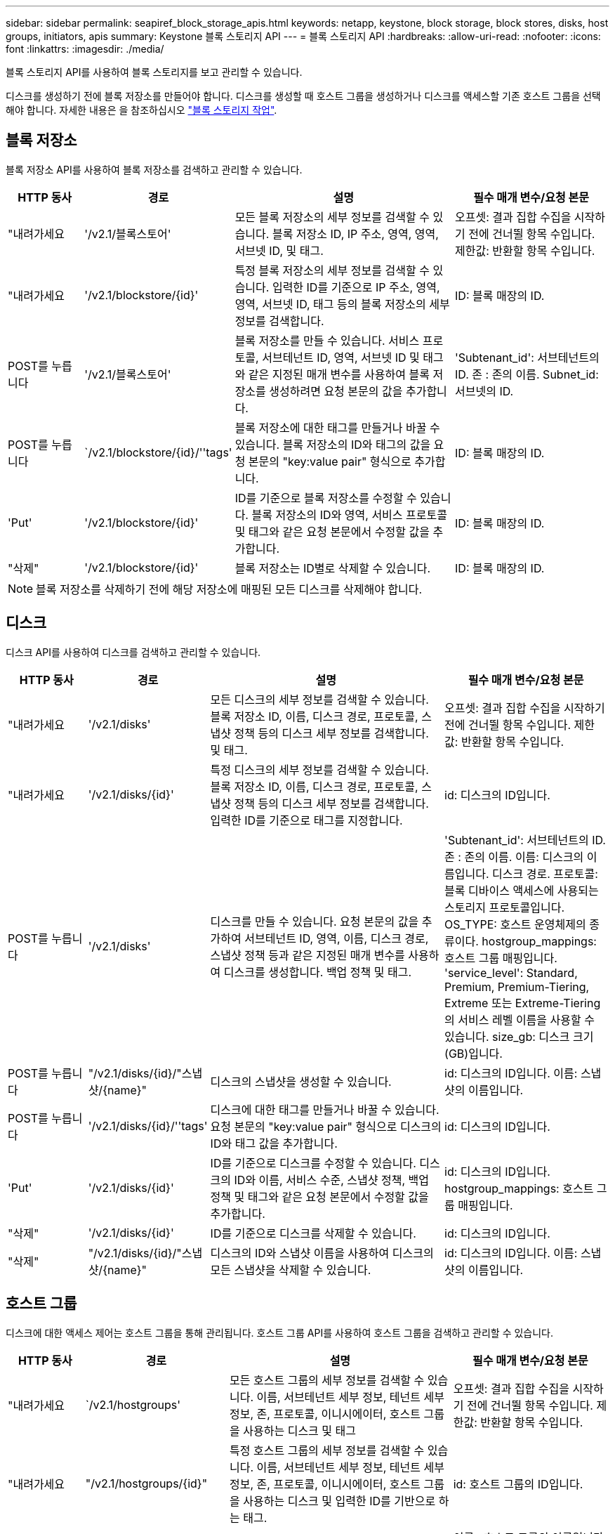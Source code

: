 ---
sidebar: sidebar 
permalink: seapiref_block_storage_apis.html 
keywords: netapp, keystone, block storage, block stores, disks, host groups, initiators, apis 
summary: Keystone 블록 스토리지 API 
---
= 블록 스토리지 API
:hardbreaks:
:allow-uri-read: 
:nofooter: 
:icons: font
:linkattrs: 
:imagesdir: ./media/


[role="lead"]
블록 스토리지 API를 사용하여 블록 스토리지를 보고 관리할 수 있습니다.

디스크를 생성하기 전에 블록 저장소를 만들어야 합니다. 디스크를 생성할 때 호스트 그룹을 생성하거나 디스크를 액세스할 기존 호스트 그룹을 선택해야 합니다. 자세한 내용은 을 참조하십시오 link:sewebiug_working_with_block_storage_overview.html["블록 스토리지 작업"].



== 블록 저장소

블록 저장소 API를 사용하여 블록 저장소를 검색하고 관리할 수 있습니다.

[cols="1,1,3,2"]
|===
| HTTP 동사 | 경로 | 설명 | 필수 매개 변수/요청 본문 


 a| 
"내려가세요
 a| 
'/v2.1/블록스토어'
| 모든 블록 저장소의 세부 정보를 검색할 수 있습니다. 블록 저장소 ID, IP 주소, 영역, 영역, 서브넷 ID, 및 태그.  a| 
오프셋: 결과 집합 수집을 시작하기 전에 건너뛸 항목 수입니다. 제한값: 반환할 항목 수입니다.



 a| 
"내려가세요
 a| 
'/v2.1/blockstore/{id}'
| 특정 블록 저장소의 세부 정보를 검색할 수 있습니다. 입력한 ID를 기준으로 IP 주소, 영역, 영역, 서브넷 ID, 태그 등의 블록 저장소의 세부 정보를 검색합니다.  a| 
ID: 블록 매장의 ID.



 a| 
POST를 누릅니다
 a| 
'/v2.1/블록스토어'
| 블록 저장소를 만들 수 있습니다. 서비스 프로토콜, 서브테넌트 ID, 영역, 서브넷 ID 및 태그와 같은 지정된 매개 변수를 사용하여 블록 저장소를 생성하려면 요청 본문의 값을 추가합니다.  a| 
'Subtenant_id': 서브테넌트의 ID. 존 : 존의 이름. Subnet_id: 서브넷의 ID.



 a| 
POST를 누릅니다
 a| 
`/v2.1/blockstore/{id}/''tags'
| 블록 저장소에 대한 태그를 만들거나 바꿀 수 있습니다. 블록 저장소의 ID와 태그의 값을 요청 본문의 "key:value pair" 형식으로 추가합니다.  a| 
ID: 블록 매장의 ID.



 a| 
'Put'
 a| 
'/v2.1/blockstore/{id}'
| ID를 기준으로 블록 저장소를 수정할 수 있습니다. 블록 저장소의 ID와 영역, 서비스 프로토콜 및 태그와 같은 요청 본문에서 수정할 값을 추가합니다.  a| 
ID: 블록 매장의 ID.



 a| 
"삭제"
 a| 
'/v2.1/blockstore/{id}'
 a| 
블록 저장소는 ID별로 삭제할 수 있습니다.
 a| 
ID: 블록 매장의 ID.

|===

NOTE: 블록 저장소를 삭제하기 전에 해당 저장소에 매핑된 모든 디스크를 삭제해야 합니다.



== 디스크

디스크 API를 사용하여 디스크를 검색하고 관리할 수 있습니다.

[cols="1,1,3,2"]
|===
| HTTP 동사 | 경로 | 설명 | 필수 매개 변수/요청 본문 


 a| 
"내려가세요
 a| 
'/v2.1/disks'
| 모든 디스크의 세부 정보를 검색할 수 있습니다. 블록 저장소 ID, 이름, 디스크 경로, 프로토콜, 스냅샷 정책 등의 디스크 세부 정보를 검색합니다. 및 태그.  a| 
오프셋: 결과 집합 수집을 시작하기 전에 건너뛸 항목 수입니다. 제한값: 반환할 항목 수입니다.



 a| 
"내려가세요
 a| 
'/v2.1/disks/{id}'
| 특정 디스크의 세부 정보를 검색할 수 있습니다. 블록 저장소 ID, 이름, 디스크 경로, 프로토콜, 스냅샷 정책 등의 디스크 세부 정보를 검색합니다. 입력한 ID를 기준으로 태그를 지정합니다.  a| 
id: 디스크의 ID입니다.



 a| 
POST를 누릅니다
 a| 
'/v2.1/disks'
| 디스크를 만들 수 있습니다. 요청 본문의 값을 추가하여 서브테넌트 ID, 영역, 이름, 디스크 경로, 스냅샷 정책 등과 같은 지정된 매개 변수를 사용하여 디스크를 생성합니다. 백업 정책 및 태그.  a| 
'Subtenant_id': 서브테넌트의 ID. 존 : 존의 이름. 이름: 디스크의 이름입니다. 디스크 경로. 프로토콜: 블록 디바이스 액세스에 사용되는 스토리지 프로토콜입니다. OS_TYPE: 호스트 운영체제의 종류이다. hostgroup_mappings: 호스트 그룹 매핑입니다. 'service_level': Standard, Premium, Premium-Tiering, Extreme 또는 Extreme-Tiering의 서비스 레벨 이름을 사용할 수 있습니다. size_gb: 디스크 크기(GB)입니다.



 a| 
POST를 누릅니다
 a| 
"/v2.1/disks/{id}/"스냅샷/{name}"
| 디스크의 스냅샷을 생성할 수 있습니다.  a| 
id: 디스크의 ID입니다. 이름: 스냅샷의 이름입니다.



 a| 
POST를 누릅니다
 a| 
'/v2.1/disks/{id}/''tags'
| 디스크에 대한 태그를 만들거나 바꿀 수 있습니다. 요청 본문의 "key:value pair" 형식으로 디스크의 ID와 태그 값을 추가합니다.  a| 
id: 디스크의 ID입니다.



 a| 
'Put'
 a| 
'/v2.1/disks/{id}'
| ID를 기준으로 디스크를 수정할 수 있습니다. 디스크의 ID와 이름, 서비스 수준, 스냅샷 정책, 백업 정책 및 태그와 같은 요청 본문에서 수정할 값을 추가합니다.  a| 
id: 디스크의 ID입니다. hostgroup_mappings: 호스트 그룹 매핑입니다.



 a| 
"삭제"
 a| 
'/v2.1/disks/{id}'
| ID를 기준으로 디스크를 삭제할 수 있습니다.  a| 
id: 디스크의 ID입니다.



 a| 
"삭제"
 a| 
"/v2.1/disks/{id}/"스냅샷/{name}"
| 디스크의 ID와 스냅샷 이름을 사용하여 디스크의 모든 스냅샷을 삭제할 수 있습니다.  a| 
id: 디스크의 ID입니다. 이름: 스냅샷의 이름입니다.

|===


== 호스트 그룹

디스크에 대한 액세스 제어는 호스트 그룹을 통해 관리됩니다. 호스트 그룹 API를 사용하여 호스트 그룹을 검색하고 관리할 수 있습니다.

[cols="1,1,3,2"]
|===
| HTTP 동사 | 경로 | 설명 | 필수 매개 변수/요청 본문 


 a| 
"내려가세요
 a| 
`/v2.1/hostgroups'
| 모든 호스트 그룹의 세부 정보를 검색할 수 있습니다. 이름, 서브테넌트 세부 정보, 테넌트 세부 정보, 존, 프로토콜, 이니시에이터, 호스트 그룹을 사용하는 디스크 및 태그  a| 
오프셋: 결과 집합 수집을 시작하기 전에 건너뛸 항목 수입니다. 제한값: 반환할 항목 수입니다.



 a| 
"내려가세요
 a| 
"/v2.1/hostgroups/{id}"
| 특정 호스트 그룹의 세부 정보를 검색할 수 있습니다. 이름, 서브테넌트 세부 정보, 테넌트 세부 정보, 존, 프로토콜, 이니시에이터, 호스트 그룹을 사용하는 디스크 및 입력한 ID를 기반으로 하는 태그.  a| 
id: 호스트 그룹의 ID입니다.



 a| 
POST를 누릅니다
 a| 
`/v2.1/hostgroups'
| 호스트 그룹을 생성할 수 있습니다. 요청 본문에 값을 추가하여 이름, 서브테넌트 ID, 영역, 프로토콜 등의 지정된 매개 변수를 사용하여 호스트 그룹을 생성합니다. 이니시에이터 및 태그  a| 
이름 : 호스트 그룹의 이름입니다. 'Subtenant_id': 서브테넌트의 ID. 존 : 존의 이름. 프로토콜: 블록 디바이스 액세스에 사용되는 스토리지 프로토콜입니다. OS_TYPE: 호스트 운영체제의 종류이다.



 a| 
POST를 누릅니다
 a| 
"/v2.1/hostgroups/{id}/""태그"
| 호스트 그룹에 대한 태그를 생성하거나 교체할 수 있습니다. 요청 본문의 "key:value pair" 형식으로 호스트 그룹의 ID와 태그 값을 추가합니다.  a| 
id: 호스트 그룹의 ID입니다.



 a| 
"삭제"
 a| 
"/v2.1/hostgroups/{id}"
| 호스트 그룹의 ID를 기준으로 모든 호스트 그룹을 삭제할 수 있습니다.  a| 
id: 호스트 그룹의 ID입니다.

|===


== 호스트 그룹의 이니시에이터입니다

호스트 그룹 API를 사용하여 호스트 그룹에 매핑된 이니시에이터를 검색하고 관리할 수 있습니다.

[cols="1,1,3,2"]
|===
| HTTP 동사 | 경로 | 설명 | 필수 매개 변수/요청 본문 


 a| 
"내려가세요
 a| 
"/v2.1/hostgroups/{id}/""이니시에이터"
| 모든 이니시에이터의 세부 정보를 검색할 수 있습니다. 이니시에이터 및 별칭을 검색합니다.  a| 
id: 호스트 그룹의 ID입니다.



 a| 
"내려가세요
 a| 
"/v2.1/hostgroups/{id}/""initiators/{alias}"
| 특정 이니시에이터의 세부 정보를 검색할 수 있습니다. 입력한 ID와 별칭을 기반으로 이니시에이터를 검색합니다.  a| 
id: 호스트 그룹의 ID입니다. 별칭: 초기자의 별칭 이름입니다.



 a| 
POST를 누릅니다
 a| 
"/v2.1/hostgroups/{id}/""이니시에이터"
 a| 
호스트 그룹의 이니시에이터를 생성할 수 있습니다. 요청 본문에 이니시에이터 및 해당 별칭의 값을 추가하여 호스트 그룹의 이니시에이터를 생성합니다.
 a| 
id: 호스트 그룹의 ID입니다. 별칭: 초기자의 별칭 이름입니다. "이니시에이터": 이니시에이터(iSCSI 정규화된 이름 또는 FC WWPN).



 a| 
패치
 a| 
"/v2.1/hostgroups/{id}/""initiators/{alias}"
| 이니시에이터를 수정할 수 있습니다. 요청 본문에 새 이니시에이터를 추가합니다.  a| 
id: 호스트 그룹의 ID입니다. 별칭: 초기자의 별칭 이름입니다. "이니시에이터": 이니시에이터(iSCSI 정규화된 이름 또는 FC WWPN)



 a| 
"삭제"
 a| 
"/v2.1/hostgroups/{id}/""initiators/{alias}"
 a| 
호스트 그룹의 ID와 이니시에이터의 별칭으로 이니시에이터를 삭제할 수 있습니다.
 a| 
id: 호스트 그룹의 ID입니다. 별칭: 초기자의 별칭 이름입니다.

|===
[NOTE]
====
호스트 그룹에 이니시에이터를 추가할 때 이니시에이터는 호스트 그룹 프로토콜과 일치해야 합니다. iSCSI 프로토콜을 사용하는 호스트 그룹에 IQN을 사용하고 FC 프로토콜을 사용하는 호스트 그룹에 WWPN을 사용해야 합니다.

호스트 그룹에서 이니시에이터를 삭제하면 호스트 그룹이 매핑될 모든 디스크에 영향을 미칩니다.

====